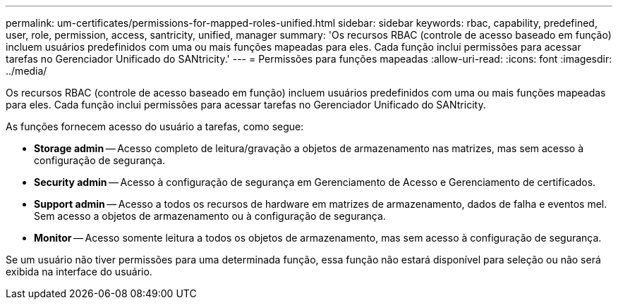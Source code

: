 ---
permalink: um-certificates/permissions-for-mapped-roles-unified.html 
sidebar: sidebar 
keywords: rbac, capability, predefined, user, role, permission, access, santricity, unified, manager 
summary: 'Os recursos RBAC (controle de acesso baseado em função) incluem usuários predefinidos com uma ou mais funções mapeadas para eles. Cada função inclui permissões para acessar tarefas no Gerenciador Unificado do SANtricity.' 
---
= Permissões para funções mapeadas
:allow-uri-read: 
:icons: font
:imagesdir: ../media/


[role="lead"]
Os recursos RBAC (controle de acesso baseado em função) incluem usuários predefinidos com uma ou mais funções mapeadas para eles. Cada função inclui permissões para acessar tarefas no Gerenciador Unificado do SANtricity.

As funções fornecem acesso do usuário a tarefas, como segue:

* *Storage admin* -- Acesso completo de leitura/gravação a objetos de armazenamento nas matrizes, mas sem acesso à configuração de segurança.
* *Security admin* -- Acesso à configuração de segurança em Gerenciamento de Acesso e Gerenciamento de certificados.
* *Support admin* -- Acesso a todos os recursos de hardware em matrizes de armazenamento, dados de falha e eventos mel. Sem acesso a objetos de armazenamento ou à configuração de segurança.
* *Monitor* -- Acesso somente leitura a todos os objetos de armazenamento, mas sem acesso à configuração de segurança.


Se um usuário não tiver permissões para uma determinada função, essa função não estará disponível para seleção ou não será exibida na interface do usuário.
